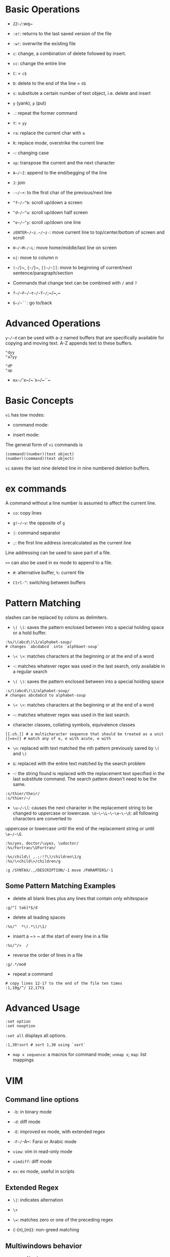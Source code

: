 * Basic Operations

- ~ZZ~/~:wq~ 

- ~:e!~: returns to the last saved version of the file

- ~:w!~: overwrite the existing file

- ~c~: change, a combination of delete followed by insert.

- ~cc~: change the entire line

- ~C~: = ~c$~

- ~D~: delete to the end of the line = ~d$~

- ~s~: substitute a certain number of text object, i.e. delete and insert

- ~y~ (yank), ~p~ (put)

- ~.~: repeat the former command

- ~Y~: = ~yy~

- ~ra~: replace the current char with ~a~

- ~R~: replace mode, overstrike the current line

- =~=: changing case

- ~xp~: transpose the current and the next character

- ~A~/~I~: append to the end/begging of the line

- ~J~: join

- ~-~/~+~: to the first char of the previous/next line

- ~^f~/~^b~: scroll up/down a screen

- ~^d~/~^u~: scroll up/down half screen

- ~^e~/~^y~: scroll up/down one line

- ~zENTER~/~z.~/~z-~: move current line to top/center/bottom of screen and scroll

- ~H~/~M~/~L~: move home/middle/last line on screen

- ~n|~: move to column n

- ~(~/~)~, ~{~/~}~, ~[[~/~]]~: move to beginning of current/next sentence/paragraph/section

- Commands that change text can be combined with ~/~ and ~?~

- ~f~/~F~/~t~/~T~/~;~/~,~

- ~G~/~``~: go to/back

* Advanced Operations

~y~/~d~ can be used with a-z named buffers that are specifically available for copying and moving text. A-Z appends text to these buffers.

#+begin_src
"dyy
"a7yy

"dP
"ap
#+end_src

- ~mx~/~'x~/~`x~/~``~

* Basic Concepts

~vi~ has tow modes:

- command mode:

- insert mode:

The general form of ~vi~ commands is 

#+begin_src 
(command)(number)(text object)
(number)(command)(text object)
#+end_src

=vi= saves the last nine deleted line in nine numbered deletion buffers.

* ex commands

A command without a line number is assumed to affect the current line.

- ~co~: copy lines

- ~g!~/~v~: the opposite of ~g~

- ~|~: command separator

- ~;~: the first line address isrecalculated as the current line

Line addressing can be used to save part of a file.

~>>~ can also be used in ex mode to append to a file.

- ~#~: alternative buffer, ~%~: current file 

- ~Ctrl-^~: switching between buffers

* Pattern Matching

slashes can be replaced by colons as delimiters.
 
- ~\( \)~: saves the pattern enclosed between into a special holding space or a hold buffer.
  
#+begin_src 
:%s/\(abcd\)\1/alphabet-soup/
# changes `abcdabcd` into `alphbaet-soup`
#+end_src

- ~\< \>~: matches characters at the beginning or at the end of a word

- ~~~: matches whatever regex was used in the last search, only available in a regular search

- ~\( \)~: saves the pattern enclosed between into a special holding space

#+begin_src 
:s/\(abcd\)\1/alphabet-soup/
# changes abcdabcd to alphabet-soup
#+end_src

- ~\< \>~: matches characters at the beginning or at the end of a word

- ~~~: matches whatever regex was used in the last search.

- character classes, collating symbols, equivalence classes

#+begin_src 
[[.ch.]] # a multicharacter sequence that should be treated as a unit
[[=e=]] # match any of e, e with acute, e with 
#+end_src 

- ~\n~: replaced with text matched the nth pattern previously saved by ~\(~ and ~\)~

- ~&~: replaced with the entire text matched by the search problem

- ~~~: the string found is replaced with the replacement text specified in the last substitute command. The search pattern doesn't need to be the same.

#+begin_src 
:s/thier/their/
:s/thier/~/
#+end_src

- ~\u~/~\l~: causes the next character in the replacement string to be changed to uppercase or lowercase. ~\U~\~\L~\~\e~\~\E~: all following characters are converted to 
uppercase or lowercase until the end of the replacement string or until ~\e~/~\E~.

#+begin_src 
:%s/yes, doctor/\uyes, \udoctor/
:%s/Fortran/\UFortran/
#+end_src 

#+begin_src 
:%s/child\( ,.;:!?\)/children\1/g
:%s/\<child\>/children/g
#+end_src 

#+begin_src 
:g /SYNTAX/.,/DESCRIPTION/-1 move /PARAMTERS/-1
#+end_src 

** Some Pattern Matching Examples
 
- delete all blank lines plus any lines that contain only whitespace

#+begin_src 
:g/^[ tab]*$/d
#+end_src

- delete all leading spaces

#+begin_src 
:%s/^  *\(.*\)/\1/
#+end_src

- insert a ~>  ~ at the start of every line in a file

#+begin_src 
:%s/^/>  /
#+end_src

- reverse the order of lines in a file

#+begin_src 
:g/.*/mo0
#+end_src

- repeat a command

#+begin_src 
# copy lines 12-17 to the end of the file ten times
:1,10g/^/ 12,17t$
#+end_src

* Advanced Usage

#+begin_src
:set option
:set nooption
#+end_src

~:set all~ displays all options.

#+begin_src 
:1,30!sort # sort 1,30 using `sort`
#+end_src

- ~map x sequence~: a macros for command mode; ~unmap x~; ~map~: list mappings

#+TODO

* VIM 

** Command line options

- ~-b~: in binary mode

- ~-d~: diff mode

- ~-E~: improved ex mode, with extended regex

- ~-F~/~-A~: Farsi or Arabic mode

- ~view~: vim in read-only mode

- ~vimdiff~: diff mode

- ~ex~: ex mode, useful in scripts

** Extended Regex

- ~\|~: indicates alternation

- ~\+~

- ~\=~: matches zero or one of the preceding regex


- {-(n),(m)}: non-greed matching

** Multiwindows behavior

- ~-o~/~-oNumber~

- ~:split~, ~Ctrl-Ws~

- ~:new~, ~Ctrl-Wn~

- ~:vnew~/~:vsplit~, ~Ctrl-Wv~

- ~Ctrl-W~ + ~h,j,k,l~, ~t~ (top), ~b~ (bottom), ~p~ (previous)

- ~Ctrl-W~ + ~r~: rotate windows, + ~x~: exchange two windows in a row or column

- ~Ctrl-W~ + ~K, J, H, L, T (tab)~: move the current window, full height

- ~Ctrl-W~ + ~+, -~: increase/decrease the current windows, ~=~: resize all windows to equal size. + ~<, >~: decrease/increase, + ~|~: resizes the current window to the widest size possible

- ~Ctrl-W~ + ~q~: quit a window; + ~c~: close the current window

* Vimscripts

#+TODO
